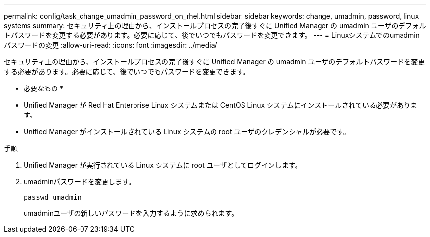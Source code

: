 ---
permalink: config/task_change_umadmin_password_on_rhel.html 
sidebar: sidebar 
keywords: change, umadmin, password, linux systems 
summary: セキュリティ上の理由から、インストールプロセスの完了後すぐに Unified Manager の umadmin ユーザのデフォルトパスワードを変更する必要があります。必要に応じて、後でいつでもパスワードを変更できます。 
---
= Linuxシステムでのumadminパスワードの変更
:allow-uri-read: 
:icons: font
:imagesdir: ../media/


[role="lead"]
セキュリティ上の理由から、インストールプロセスの完了後すぐに Unified Manager の umadmin ユーザのデフォルトパスワードを変更する必要があります。必要に応じて、後でいつでもパスワードを変更できます。

* 必要なもの *

* Unified Manager が Red Hat Enterprise Linux システムまたは CentOS Linux システムにインストールされている必要があります。
* Unified Manager がインストールされている Linux システムの root ユーザのクレデンシャルが必要です。


.手順
. Unified Manager が実行されている Linux システムに root ユーザとしてログインします。
. umadminパスワードを変更します。
+
`passwd umadmin`

+
umadminユーザの新しいパスワードを入力するように求められます。


